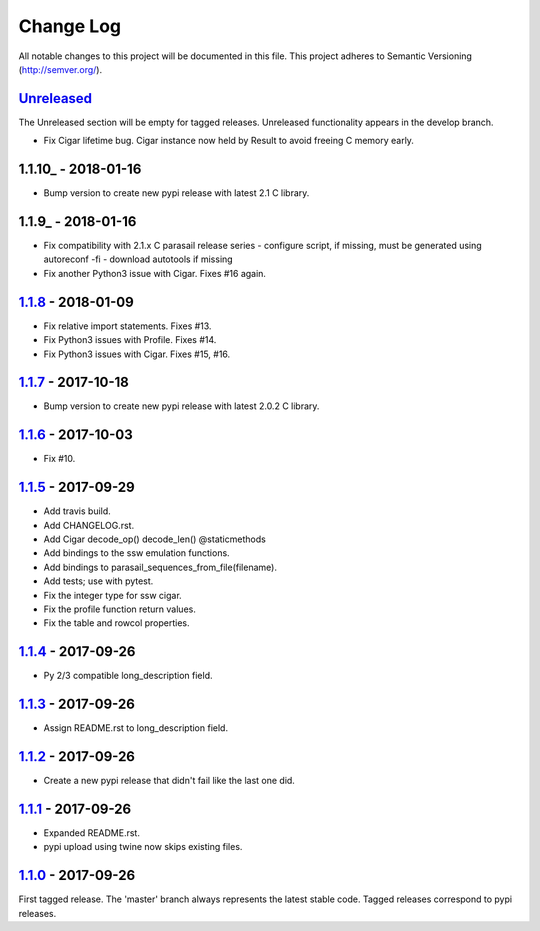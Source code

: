 ==========
Change Log
==========

All notable changes to this project will be documented in this file.
This project adheres to Semantic Versioning (http://semver.org/).

-----------
Unreleased_
-----------
The Unreleased section will be empty for tagged releases. Unreleased functionality appears in the develop branch.

- Fix Cigar lifetime bug. Cigar instance now held by Result to avoid freeing C memory early.

--------------------
1.1.10_ - 2018-01-16
--------------------
- Bump version to create new pypi release with latest 2.1 C library.

-------------------
1.1.9_ - 2018-01-16
-------------------
- Fix compatibility with 2.1.x C parasail release series
  - configure script, if missing,  must be generated using autoreconf -fi
  - download autotools if missing
- Fix another Python3 issue with Cigar. Fixes #16 again.

-------------------
1.1.8_ - 2018-01-09
-------------------
- Fix relative import statements. Fixes #13.
- Fix Python3 issues with Profile. Fixes #14.
- Fix Python3 issues with Cigar. Fixes #15, #16.

-------------------
1.1.7_ - 2017-10-18
-------------------
- Bump version to create new pypi release with latest 2.0.2 C library.

-------------------
1.1.6_ - 2017-10-03
-------------------
- Fix #10.

-------------------
1.1.5_ - 2017-09-29
-------------------
- Add travis build.
- Add CHANGELOG.rst.
- Add Cigar decode_op() decode_len() @staticmethods
- Add bindings to the ssw emulation functions.
- Add bindings to parasail_sequences_from_file(filename).
- Add tests; use with pytest.
- Fix the integer type for ssw cigar.
- Fix the profile function return values.
- Fix the table and rowcol properties.

-------------------
1.1.4_ - 2017-09-26
-------------------
- Py 2/3 compatible long_description field.

-------------------
1.1.3_ - 2017-09-26
-------------------
- Assign README.rst to long_description field.

-------------------
1.1.2_ - 2017-09-26
-------------------
- Create a new pypi release that didn't fail like the last one did.

-------------------
1.1.1_ - 2017-09-26
-------------------
- Expanded README.rst.
- pypi upload using twine now skips existing files.

-------------------
1.1.0_ - 2017-09-26
-------------------
First tagged release. The 'master' branch always represents the latest stable code. Tagged releases correspond to pypi releases.

.. _Unreleased: https://github.com/jeffdaily/parasail-python/compare/v1.1.8...master
.. _1.1.8: https://github.com/jeffdaily/parasail-python/compare/v1.1.7...v1.1.8
.. _1.1.7: https://github.com/jeffdaily/parasail-python/compare/v1.1.6...v1.1.7
.. _1.1.6: https://github.com/jeffdaily/parasail-python/compare/v1.1.5...v1.1.6
.. _1.1.5: https://github.com/jeffdaily/parasail-python/compare/v1.1.4...v1.1.5
.. _1.1.4: https://github.com/jeffdaily/parasail-python/compare/v1.1.3...v1.1.4
.. _1.1.3: https://github.com/jeffdaily/parasail-python/compare/v1.1.2...v1.1.3
.. _1.1.2: https://github.com/jeffdaily/parasail-python/compare/v1.1.1...v1.1.2
.. _1.1.1: https://github.com/jeffdaily/parasail-python/compare/v1.1.0...v1.1.1
.. _1.1.0: https://github.com/jeffdaily/parasail-python/releases/tag/v1.1.0

